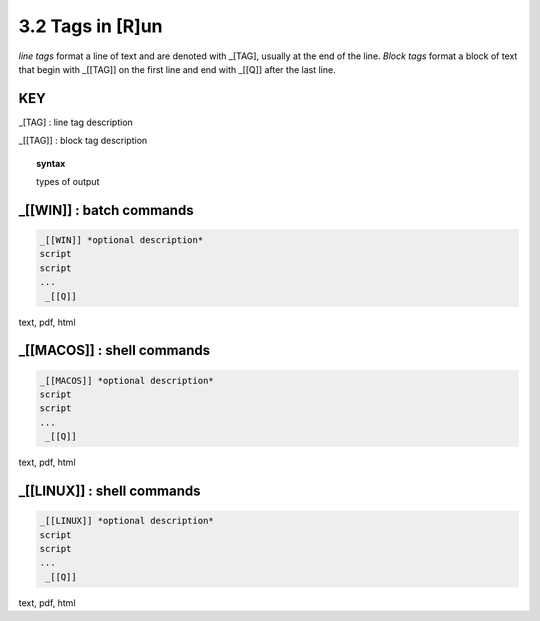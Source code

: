 3.2 Tags in [R]un
===================

*line tags* format a line of text and are denoted with _[TAG], usually at the
end of the line. *Block tags* format a block of text that begin with _[[TAG]]
on the first line and end with _[[Q]] after the last line. 


**KEY**  
--------------------------------------------

_[TAG] : line tag description

_[[TAG]] : block tag description

.. raw:: html

    <hr>

.. topic::  syntax

    types of output


_[[WIN]] : batch commands
------------------------------------------------

.. raw:: html

    <hr>

.. code-block:: text
    
  _[[WIN]] *optional description*
  script
  script
  ...
   _[[Q]]

text, pdf, html


_[[MACOS]] : shell commands
------------------------------------------------

.. raw:: html

    <hr>

.. code-block:: text
    
  _[[MACOS]] *optional description*
  script
  script
  ...
   _[[Q]]

text, pdf, html


_[[LINUX]] : shell commands
------------------------------------------------

.. raw:: html

    <hr>

.. code-block:: text
    
  _[[LINUX]] *optional description*
  script
  script
  ...
   _[[Q]]

text, pdf, html
